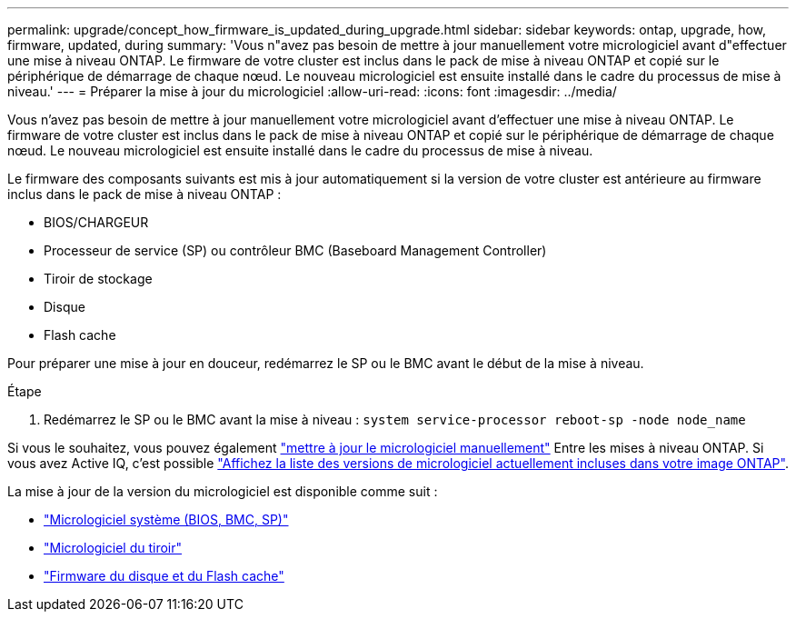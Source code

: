 ---
permalink: upgrade/concept_how_firmware_is_updated_during_upgrade.html 
sidebar: sidebar 
keywords: ontap, upgrade, how, firmware, updated, during 
summary: 'Vous n"avez pas besoin de mettre à jour manuellement votre micrologiciel avant d"effectuer une mise à niveau ONTAP. Le firmware de votre cluster est inclus dans le pack de mise à niveau ONTAP et copié sur le périphérique de démarrage de chaque nœud. Le nouveau micrologiciel est ensuite installé dans le cadre du processus de mise à niveau.' 
---
= Préparer la mise à jour du micrologiciel
:allow-uri-read: 
:icons: font
:imagesdir: ../media/


[role="lead"]
Vous n'avez pas besoin de mettre à jour manuellement votre micrologiciel avant d'effectuer une mise à niveau ONTAP. Le firmware de votre cluster est inclus dans le pack de mise à niveau ONTAP et copié sur le périphérique de démarrage de chaque nœud. Le nouveau micrologiciel est ensuite installé dans le cadre du processus de mise à niveau.

Le firmware des composants suivants est mis à jour automatiquement si la version de votre cluster est antérieure au firmware inclus dans le pack de mise à niveau ONTAP :

* BIOS/CHARGEUR
* Processeur de service (SP) ou contrôleur BMC (Baseboard Management Controller)
* Tiroir de stockage
* Disque
* Flash cache


Pour préparer une mise à jour en douceur, redémarrez le SP ou le BMC avant le début de la mise à niveau.

.Étape
. Redémarrez le SP ou le BMC avant la mise à niveau : `system service-processor reboot-sp -node node_name`


Si vous le souhaitez, vous pouvez également link:https://docs.netapp.com/us-en/ontap/task_admin_update_firmware.html#update-firmware-manually["mettre à jour le micrologiciel manuellement"] Entre les mises à niveau ONTAP. Si vous avez Active IQ, c'est possible link:https://activeiq.netapp.com/system-firmware/["Affichez la liste des versions de micrologiciel actuellement incluses dans votre image ONTAP"].

La mise à jour de la version du micrologiciel est disponible comme suit :

* link:https://mysupport.netapp.com/site/downloads/firmware/system-firmware-diagnostics["Micrologiciel système (BIOS, BMC, SP)"]
* link:https://mysupport.netapp.com/site/downloads/firmware/disk-shelf-firmware["Micrologiciel du tiroir"]
* link:https://mysupport.netapp.com/site/downloads/firmware/disk-drive-firmware["Firmware du disque et du Flash cache"]

